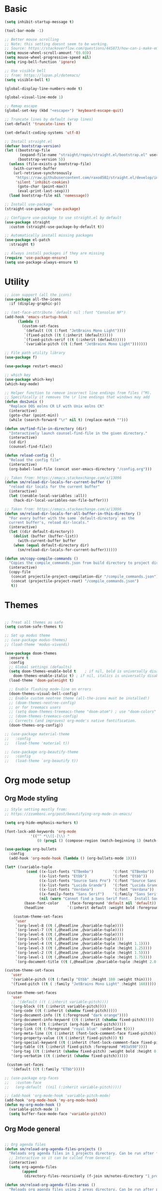 
* Basic
#+begin_src emacs-lisp
(setq inhibit-startup-message t)

(tool-bar-mode -1)

;; Better mouse scrolling
;; Note: this setting doesnt seem to be working.
;; Source: https://stackoverflow.com/questions/445873/how-can-i-make-emacs-mouse-scrolling-slower-and-smoother
(setq mouse-wheel-scroll-amount '(0.03))
(setq mouse-wheel-progressive-speed nil)
(setq ring-bell-function 'ignore)

;; Use visible bell
;; from: https://lupan.pl/dotemacs/
(setq visible-bell t)

(global-display-line-numbers-mode t)

(global-visual-line-mode 1)

;; Remap escape
(global-set-key (kbd "<escape>") 'keyboard-escape-quit)

;; Truncate lines by default (wrap lines)
(set-default 'truncate-lines t)

(set-default-coding-systems 'utf-8)

;; Install straight.el
(defvar bootstrap-version)
(let ((bootstrap-file
       (expand-file-name "straight/repos/straight.el/bootstrap.el" user-emacs-directory))
      (bootstrap-version 5))
  (unless (file-exists-p bootstrap-file)
    (with-current-buffer
	(url-retrieve-synchronously
	 "https://raw.githubusercontent.com/raxod502/straight.el/develop/install.el"
	 'silent 'inhibit-cookies)
      (goto-char (point-max))
      (eval-print-last-sexp)))
  (load bootstrap-file nil 'nomessage))

;; Install use-package
(straight-use-package 'use-package)

;; Configure use-package to use straight.el by default
(use-package straight
  :custom (straight-use-package-by-default t))

;; Automatically install missing packages
(use-package el-patch
  :straight t)

;; Always install packages if they are missing
(require 'use-package-ensure)
(setq use-package-always-ensure t)
#+end_src
* Utility
#+begin_src emacs-lisp
;; icon support (all the icons)
(use-package all-the-icons
  :if (display-graphic-p))

;; (set-face-attribute `default nil :font "Consolas NF")
(add-hook 'emacs-startup-hook
	  (lambda ()
	    (custom-set-faces
	     `(default ((t (:font "JetBrains Mono Light"))))
	     `(fixed-pitch ((t (:inherit (default)))))
	     `(fixed-pitch-serif ((t (:inherit (default)))))
	     `(variable-pitch ((t (:font "JetBrains Mono Light")))))))

;; File path utility library
(use-package f)

(use-package restart-emacs)

;; which key
(use-package which-key)
(which-key-mode)

;; Helper function to remove incorrect line endings from files (^M).
;; Specifically it removes the \r line endings that windows may add
(defun dos2unix ()
  "Replace DOS eolns CR LF with Unix eolns CR"
  (interactive)
  (goto-char (point-min))
  (while (search-forward "\r" nil t) (replace-match "")))

(defun sm/find-file-in-directory (dir)
  "Interactively launch counsel-find-file in the given directory."
  (interactive)
  (cd dir)
  (counsel-find-file))

(defun reload-config ()
  "Reload the config file"
  (interactive)
  (org-babel-load-file (concat user-emacs-directory "/config.org")))

;; Taken from: https://emacs.stackexchange.com/a/13096
(defun sm/reload-dir-locals-for-current-buffer ()
  "reload dir locals for the current buffer"
  (interactive)
  (let ((enable-local-variables :all))
    (hack-dir-local-variables-non-file-buffer)))

;; Taken from: https://emacs.stackexchange.com/a/13096
(defun sm/reload-dir-locals-for-all-buffer-in-this-directory ()
  "For every buffer with the same `default-directory` as the 
  current buffer's, reload dir-locals."
  (interactive)
  (let ((dir default-directory))
    (dolist (buffer (buffer-list))
      (with-current-buffer buffer
	(when (equal default-directory dir)
	  (sm/reload-dir-locals-for-current-buffer))))))

(defun sm/copy-compile-commands ()
  "Copies the compile_commands.json from build directory to project directory (overwriting)."
  (interactive)
  (copy-file
   (concat projectile-project-compilation-dir "/compile_commands.json")
   (concat (projectile-project-root) "/compile_commands.json")
   t))

#+end_src
* Themes
#+begin_src emacs-lisp

;; Treat all themes as safe
(setq custom-safe-themes t)

;; Set up modus theme
;; (use-package modus-themes)
;; (load-theme 'modus-vivendi)

(use-package doom-themes
  :ensure t
  :config
  ;; Global settings (defaults)
  (setq doom-themes-enable-bold t    ; if nil, bold is universally disabled
	doom-themes-enable-italic t) ; if nil, italics is universally disabled
  (load-theme 'doom-palenight t)

  ;; Enable flashing mode-line on errors
  (doom-themes-visual-bell-config)
  ;; Enable custom neotree theme (all-the-icons must be installed!)
  ;; (doom-themes-neotree-config)
  ;; or for treemacs users
  ;; (setq doom-themes-treemacs-theme "doom-atom") ; use "doom-colors" for less minimal icon theme
  ;; (doom-themes-treemacs-config)
  ;; Corrects (and improves) org-mode's native fontification.
  (doom-themes-org-config))

;; (use-package material-theme
;;   :config
;;   (load-theme 'material t))

;; (use-package org-beautify-theme
;;   :config
;;   (load-theme `org-beautify t))

#+end_src
* Org mode setup
** Org Mode styling
#+begin_src emacs-lisp
;; Style setting mostly from:
;; https://zzamboni.org/post/beautifying-org-mode-in-emacs/

(setq org-hide-emphasis-markers t)

(font-lock-add-keywords 'org-mode
			'(("^ *\\([-]\\) "
			   (0 (prog1 () (compose-region (match-beginning 1) (match-end 1) "•"))))))

(use-package org-bullets
  :config
  (add-hook 'org-mode-hook (lambda () (org-bullets-mode 1))))

(let* ((variable-tuple
          (cond ((x-list-fonts "ETBembo")         '(:font "ETBembo"))
                ((x-list-fonts "Etbb")            '(:font "Etbb"))
                ((x-list-fonts "Source Sans Pro") '(:font "Source Sans Pro"))
                ((x-list-fonts "Lucida Grande")   '(:font "Lucida Grande"))
                ((x-list-fonts "Verdana")         '(:font "Verdana"))
                ((x-family-fonts "Sans Serif")    '(:family "Sans Serif"))
                (nil (warn "Cannot find a Sans Serif Font.  Install Source Sans Pro."))))
         (base-font-color     (face-foreground 'default nil 'default))
         (headline           `(:inherit default :weight bold :foreground ,base-font-color)))

    (custom-theme-set-faces
     'user
     `(org-level-8 ((t (,@headline ,@variable-tuple))))
     `(org-level-7 ((t (,@headline ,@variable-tuple))))
     `(org-level-6 ((t (,@headline ,@variable-tuple))))
     `(org-level-5 ((t (,@headline ,@variable-tuple))))
     `(org-level-4 ((t (,@headline ,@variable-tuple :height 1.1))))
     `(org-level-3 ((t (,@headline ,@variable-tuple :height 1.25))))
     `(org-level-2 ((t (,@headline ,@variable-tuple :height 1.5))))
     `(org-level-1 ((t (,@headline ,@variable-tuple :height 1.75))))
     `(org-document-title ((t (,@headline ,@variable-tuple :height 2.0 :underline nil))))))

(custom-theme-set-faces
   'user
   '(variable-pitch ((t (:family "Etbb" :height 180 :weight thin))))
   '(fixed-pitch ((t ( :family "JetBrains Mono Light" :height 160)))))

 (custom-theme-set-faces
   'user
   ;; '(default ((t (:inherit variable-pitch))))
   '(org-block ((t (:inherit variable-pitch))))
   '(org-code ((t (:inherit (shadow fixed-pitch)))))
   '(org-document-info ((t (:foreground "dark orange"))))
   '(org-document-info-keyword ((t (:inherit (shadow fixed-pitch)))))
   '(org-indent ((t (:inherit (org-hide fixed-pitch)))))
   '(org-link ((t (:foreground "royal blue" :underline t))))
   '(org-meta-line ((t (:inherit (font-lock-comment-face fixed-pitch)))))
   '(org-property-value ((t (:inherit fixed-pitch))) t)
   '(org-special-keyword ((t (:inherit (font-lock-comment-face fixed-pitch)))))
   '(org-table ((t (:inherit fixed-pitch :foreground "#83a598"))))
   '(org-tag ((t (:inherit (shadow fixed-pitch) :weight bold :height 0.8))))
   '(org-verbatim ((t (:inherit (shadow fixed-pitch))))))

 (custom-set-faces
   '(default ((t (:family "ETbb")))))

;; (use-package org-faces
;;   :custom-face
;;   (org-default  ((nil (:inherit variable-pitch)))))

;; (add-hook 'org-mode-hook 'variable-pitch-mode)
(add-hook 'org-mode-hook 'my-org-mode-hook)
(defun my-org-mode-hook ()
  (variable-pitch-mode 1)
  (setq buffer-face-mode-face 'variable-pitch))

#+end_src
** Org Mode general
#+begin_src emacs-lisp

;; Org agenda files
(defun sm/reload-org-agenda-files-projects ()
  "Reloads org agenda files in 1_projects directory. Can be run after file list changes."
  ;; Interactive so it can be called from General
  (interactive)
  (setq org-agenda-files
        (append
         (directory-files-recursively (f-join sm/notes-directory "1_projects") "\\.org$"))))

(defun sm/reload-org-agenda-files-areas ()
  "Reloads org agenda files using 2_areas directory. Can be run after project file list changes."
  ;; Interactive so it can be called from General
  (interactive)
  (setq org-agenda-files
        (append
         (directory-files-recursively (f-join sm/notes-directory "2_areas") "\\.org$"))))

(defun sm/reload-org-agenda-files-combined ()
  "Reloads org agenda files using 2_areas directory. Can be run after project file list changes."
  ;; Interactive so it can be called from General
  (interactive)
  (setq org-agenda-files
        (append
         (directory-files-recursively (f-join sm/notes-directory "1_projects") "\\.org$")
         (directory-files-recursively (f-join sm/notes-directory "2_areas") "\\.org$"))))

(sm/reload-org-agenda-files-projects)

(setq org-log-into-drawer t)
(setq org-todo-keywords
      '((sequence "TODO(t)" "|" "DONE(d!)" "CANCELED(c@)")))

;; Org src block indentation
(setq org-edit-src-content-indentation 0)

(use-package ob-powershell)

(require `ob-js)

(org-babel-do-load-languages
 'org-babel-load-languages
 '((dot . t)
   (emacs-lisp . t)
   (plantuml . t)
   (powershell . t)
   (python . t)
   (shell . t)
   (js . t)))

(setq org-blank-before-new-entry '((heading . nil) (plain-list-item . auto)))
#+end_src
* Modeline
#+begin_src emacs-lisp
;; doom modeline
;; crashing on windows
(use-package doom-modeline
  :ensure t
  :init (doom-modeline-mode 1))

;; Dired config
(with-eval-after-load 'dired
  (require 'dired-x)
  ;; Set dired-x global variables here.  For example:
  ;; (setq dired-guess-shell-gnutar "gtar")
  )
(add-hook 'dired-mode-hook
	  (lambda ()
	    ;; Set dired-x buffer-local variables here.
	    (setq dired-omit-extensions (append dired-omit-extensions '("~undo-tree~")))
	    (dired-omit-mode 1)))

(use-package smart-mode-line
  :config
  (setq sml/no-confirm-load-theme t
	sml/theme 'respectful)
  (sml/setup))
#+end_src
* Evil mode
#+begin_src emacs-lisp
;; evil mode
(defun sm/evil-hook ()
  (dolist (mode '(custom-mode
		  eshell-mode
		  git-rebase-mode
		  erc-mode
		  circe-server-mode
		  circe-chat-mode
		  circe-query-mode
		  sauron-mode
		  term-mode))
    (add-to-list 'evil-emacs-state-modes mode)))

;; Remap C-u (universal argument) to C-i
(global-set-key (kbd "C-i") 'universal-argument)
(define-key universal-argument-map (kbd "C-i") 'universal-argument-more)

(use-package evil
  :init
  (setq evil-want-integration t)
  (setq evil-want-keybinding nil)
  (setq evil-want-C-u-scroll t)
  (setq evil-want-C-i-jump nil)
  (setq evil-respect-visual-line-mode t)
  (setq evil-undo-system 'undo-tree)
  :config
  (add-hook 'evil-mode-hook 'sm/evil-hook)
  (evil-mode 1)
  (define-key evil-insert-state-map (kbd "C-g") 'evil-normal-state)
  (define-key evil-insert-state-map (kbd "C-h") 'evil-delete-backward-char-and-join)

  ;; Use visual line motions even outside of visual-line-mode buffers
  (evil-global-set-key 'motion "j" 'evil-next-visual-line)
  (evil-global-set-key 'motion "k" 'evil-previous-visual-line)

  (evil-set-initial-state 'messages-buffer-mode 'normal)
  (evil-set-initial-state 'dashboard-mode 'normal))

(use-package evil-collection
  :after evil
  :init
  (setq evil-collection-company-use-tng nil)  ;; Is this a bug in evil-collection?
  :custom
  (evil-collection-outline-bind-tab-p nil)
  :config
  (delete 'lispy evil-collection-mode-list)
  (delete 'org-present evil-collection-mode-list)
  (evil-collection-init))

(use-package evil-surround
  :config
  (global-evil-surround-mode 1))
#+end_src
* Git
#+begin_src emacs-lisp
;; git
(use-package magit
  :bind ("C-M-;" . magit-status)
  :commands (magit-status magit-get-current-branch)
  :custom
  (magit-display-buffer-function #'magit-display-buffer-same-window-except-diff-v1))

(use-package git-auto-commit-mode)

;; handles ssh credentials (for magit) on windows (and maybe other platforms?)
(use-package ssh-agency)
#+end_src
* Shortcuts
#+begin_src emacs-lisp
;; General
(use-package general
  :config
  (general-evil-setup t)

  (general-create-definer sm/leader-key-def
    :keymaps '(normal insert visual emacs)
    :prefix "SPC"
    :global-prefix "C-SPC")

  (general-create-definer sm/leader-key-def-backslash
    :keymaps '(normal visual emacs)
    :prefix "\\"
    :global-prefix "\\")

  (general-create-definer sm/ctrl-c-keys
    :prefix "C-c"))

(use-package hydra)
#+end_src
** Tabs
#+begin_src emacs-lisp
(defhydra hydra-tabs (global-map "<f3>")
  "tabs"
  ("c" tab-bar-new-tab "create")
  ("m" tab-next "next")
  ("n" tab-previous "previous")
  ("M-m" (lambda () (interactive) (tab-bar-move-tab 1)) "right")
  ("M-n" (lambda () (interactive) (tab-bar-move-tab -1)) "left")
  ("r" tab-bar-rename-tab "rename")
  ("d" tab-bar-close-tab "delete")
  ("q" nil "cancel"))

(sm/leader-key-def
  "t"   'hydra-tabs/body)
#+end_src
** Windows
#+begin_src emacs-lisp
(defhydra hydra-windows ()
  "windows"
  ("s" split-window-below "split")
  ("v" split-window-right "vsplit")
  ("j" evil-window-down "down")
  ("k" evil-window-up "up")
  ("l" evil-window-right "right")
  ("h" evil-window-left "left")
  ("d" evil-window-delete "delete")
  ("o" delete-other-windows "delete others")
  ("C-m" tab-next "next tab")
  ("C-n" tab-previous "previous tab")
  ("q" nil "cancel"))

(sm/leader-key-def
  "w"   'hydra-windows/body)
#+end_src
** Zoom
#+begin_src emacs-lisp
(defhydra hydra-zoom (global-map "<f2>")
  "zoom"
  ("g" text-scale-increase "in")
  ("l" text-scale-decrease "out"))
#+end_src
** Git
#+begin_src emacs-lisp
(sm/leader-key-def
  "g"   '(:ignore t :which-key "git")
  "gs"  'magit-status
  "gd"  'magit-diff-unstaged
  "gc"  'magit-branch-or-checkout
  "gl"   '(:ignore t :which-key "log")
  "glc" 'magit-log-current
  "glf" 'magit-log-buffer-file
  "gb"  'magit-branch
  "gP"  'magit-push-current
  "gp"  'magit-pull-branch
  "gf"  'magit-fetch
  "gF"  'magit-fetch-all
  "gr"  'magit-rebase)
#+end_src
** Buffers
#+begin_src emacs-lisp
(sm/leader-key-def
  "b"   '(:ignore t :which-key "buffers")
  "bb"  'counsel-switch-buffer
  "bd"  'kill-buffer)
#+end_src
** Notes
#+begin_src emacs-lisp
(sm/leader-key-def
  "f"   '(:ignore t :which-key "files")
  "fd"  (lambda () (interactive) (find-file user-config-file))
  "fn"  (lambda () (interactive) (sm/find-file-in-directory sm/notes-directory))
  "fp"  (lambda () (interactive) (sm/find-file-in-directory (f-join sm/notes-directory "1_projects")))
  "fa"  (lambda () (interactive) (sm/find-file-in-directory (f-join sm/notes-directory "2_areas")))
  "fr"  (lambda () (interactive) (sm/find-file-in-directory (f-join sm/notes-directory "3_resources")))
  "ft"  (lambda () (interactive) (sm/find-file-in-directory (f-join sm/notes-directory "4_archive")))
  "ff"  'counsel-find-file)

(sm/leader-key-def
  "o"   '(:ignore t :which-key "org")
  "oa"  'org-agenda
  "or"  '(:ignore t :which-key "reload agenda files")
  "orp" 'sm/reload-org-agenda-files-projects
  "ora" 'sm/reload-org-agenda-files-areas
  "orc" 'sm/reload-org-agenda-files-combined)
#+end_src
** Rest
#+begin_src emacs-lisp
#+end_src
* Completion
#+begin_src emacs-lisp

;; Many settins from:
;; https://github.com/daviwil/dotfiles/blob/9776d65c4486f2fa08ec60a06e86ecb6d2c40085/Emacs.org#git

;; ivy
(use-package counsel)

(use-package prescient)
(use-package ivy-prescient
  :straight t
  :config
  (ivy-prescient-mode 1))
#+end_src
* Misc
#+begin_src emacs-lisp

(use-package evil-commentary)
(evil-commentary-mode)

(use-package git-gutter)
(global-git-gutter-mode +1)

(use-package gnuplot)

;; Ripgrep integration in emacs
(use-package deadgrep)

#+end_src
** asdf
#+begin_src emacs-lisp
(use-package asdf
  :straight (:host github :repo "tabfugnic/asdf.el" :files ("asdf.el"))
  :ensure t
  :config (asdf-enable))
#+end_src
* Projects
#+begin_src emacs-lisp
;; find file in project
(use-package find-file-in-project
  :init
  (setq ffip-use-rust-fd t)
  :config
  (ivy-mode 1))

;; projectile
(defun sm/switch-project-action ()
  "Switch to a workspace with the project name and start `magit-status'."
  ;; TODO: Switch to EXWM workspace 1?
  (persp-switch (projectile-project-name))
  (magit-status))

(use-package projectile
  :diminish projectile-mode
  :config (projectile-mode)
  :demand t
  :bind ("C-M-p" . projectile-find-file)
  :bind-keymap
  ("C-c p" . projectile-command-map)
  :init
  (when (file-directory-p "c:/Development")
    (setq projectile-project-search-path '("c:/Development")))
  (setq projectile-switch-project-action #'sm/switch-project-action))

(use-package counsel-projectile
  :straight t
  :after projectile
  :config
  (counsel-projectile-mode))

(sm/leader-key-def
  "pf"  'find-file-in-project
  "pr"  'ffip-find-files-resume
  "ps"  'projectile-switch-project
  "pg"  'deadgrep
  "pp"  'projectile-find-file
  "pc"  'projectile-compile-project
  "pd"  'find-directory-in-project-by-selected)

#+end_src
* Misc
#+begin_src emacs-lisp
(use-package undo-tree
  :init
  (global-undo-tree-mode 1))

;; (straight-use-package 'company-prescient)
;; :config
;; (company-prescient-mode 1))
;; (straight-use-package 'selectrum-prescient
;; 		      :config
;; 		      (selectrum-prescient-mode 1))

;; Ivy-based interface to standard commands
(global-set-key (kbd "C-s") 'swiper-isearch)
(global-set-key (kbd "M-x") 'counsel-M-x)
(global-set-key (kbd "C-x C-f") 'counsel-find-file)
(global-set-key (kbd "M-y") 'counsel-yank-pop)
(global-set-key (kbd "<f1> f") 'counsel-describe-function)
(global-set-key (kbd "<f1> v") 'counsel-describe-variable)
(global-set-key (kbd "<f1> l") 'counsel-find-library)
(global-set-key (kbd "<f2> i") 'counsel-info-lookup-symbol)
(global-set-key (kbd "<f2> u") 'counsel-unicode-char)
(global-set-key (kbd "<f2> j") 'counsel-set-variable)
(global-set-key (kbd "C-x b") 'ivy-switch-buffer)
(global-set-key (kbd "C-c v") 'ivy-push-view)
(global-set-key (kbd "C-c V") 'ivy-pop-view)

;; Ivy-based interface to shell and system tools
(global-set-key (kbd "C-c c") 'counsel-compile)
(global-set-key (kbd "C-c g") 'counsel-git)
(global-set-key (kbd "C-c j") 'counsel-git-grep)
(global-set-key (kbd "C-c L") 'counsel-git-log)
(global-set-key (kbd "C-c k") 'counsel-rg)
(global-set-key (kbd "C-c m") 'counsel-linux-app)
(global-set-key (kbd "C-c n") 'counsel-fzf)
(global-set-key (kbd "C-x l") 'counsel-locate)
(global-set-key (kbd "C-c J") 'counsel-file-jump)
(global-set-key (kbd "C-S-o") 'counsel-rhythmbox)
(global-set-key (kbd "C-c w") 'counsel-wmctrl)

;; Ivy-resume and other commands
(global-set-key (kbd "C-c C-r") 'ivy-resume)
(global-set-key (kbd "C-c b") 'counsel-bookmark)
(global-set-key (kbd "C-c d") 'counsel-descbinds)
(global-set-key (kbd "C-c g") 'counsel-git)
(global-set-key (kbd "C-c o") 'counsel-outline)
(global-set-key (kbd "C-c t") 'counsel-load-theme)
(global-set-key (kbd "C-c F") 'counsel-org-file)

#+end_src
* Programming
** General
#+begin_src emacs-lisp
;; from: https://lupan.pl/dotemacs/
(use-package smartparens
  :hook ((prog-mode . smartparens-mode)
	 (emacs-lisp-mode . smartparens-strict-mode))
  :init
  (setq sp-base-key-bindings 'sp)
  :config
  (define-key smartparens-mode-map [M-backspace] #'backward-kill-word)
  (define-key smartparens-mode-map [M-S-backspace] #'sp-backward-unwrap-sexp)
  (require 'smartparens-config))

(setq c-default-style "bsd"
      c-basic-offset 4)

;; multiple cursors package
;; (use-package multiple-cursors
;;   :bind (("C-c n" . mc/mark-next-like-this)
;; 	 ("C-c p" . mc/mark-previous-like-this)))

;; Fix trailing spaces but only in modified lines
(use-package ws-butler
  :hook (prog-mode . ws-butler-mode))

;; yas-snippet
;; from: https://lupan.pl/dotemacs/
(setq-default abbrev-mode 1)
(use-package yasnippet
  :defer 2
  :config
  (yas-global-mode 1))
(use-package yasnippet-snippets
  :defer)
(use-package ivy-yasnippet
  :bind ("C-c y" . ivy-yasnippet))

(add-hook 'c-mode-hook 'lsp)
(add-hook 'c++-mode-hook 'lsp)
(add-hook 'c++-mode-hook 'company-mode)
(add-hook 'c++-mode-hook 'yas-minor-mode) 

;; company mode
;; from: https://lupan.pl/dotemacs/
(use-package company
  :bind (:map prog-mode-map
	      ("C-i" . company-indent-or-complete-common)
	      ("C-M-i" . counsel-company))
  :hook (emacs-lisp-mode . company-mode))

;; TODO: Enable and test
;; A company front-end with icons
(use-package company-box
  :hook (company-mode . company-box-mode))

;; enable company mode in all buffers
(add-hook 'after-init-hook 'global-company-mode)

(use-package company-prescient
  :after company
  :config
  (company-prescient-mode))

;; Recommended from: https://emacs-lsp.github.io/lsp-mode/tutorials/CPP-guide/
(setq gc-cons-threshold (* 100 1024 1024)
      read-process-output-max (* 1024 1024)
      treemacs-space-between-root-nodes nil
      company-idle-delay 0.0
      company-minimum-prefix-length 1
      lsp-idle-delay 0.1)  ;; clangd is fast

;; lsp-mode
;; from: https://lupan.pl/dotemacs/
(use-package lsp-mode
  :hook ((c-mode c++-mode d-mode go-mode js-mode kotlin-mode python-mode typescript-mode
		 vala-mode web-mode)
	 . lsp)
  :init
  (setq lsp-keymap-prefix "H-l"
	lsp-rust-analyzer-proc-macro-enable t
	lsp-log-io t)
  ;; lsp-clients-clangd-executable "C:/Program Files/LLVM/bin/clangd.exe")
  :config
  (lsp-enable-which-key-integration t))

;; Recommended from: https://emacs-lsp.github.io/lsp-mode/tutorials/CPP-guide/
(with-eval-after-load 'lsp-mode
  (add-hook 'lsp-mode-hook #'lsp-enable-which-key-integration)
  (require 'dap-cpptools)
  (yas-global-mode))

(use-package lsp-ui
  :init
  (setq lsp-ui-doc-position 'at-point
	lsp-ui-doc-show-with-mouse t
	lsp-ui-peek-enable t)
  :bind (("C-c d" . lsp-ui-doc-show)
	 ("C-c I" . lsp-ui-imenu)))

(use-package dap-mode
  :straight t
  :config
  (require 'dap-cpptools)
  (require 'dap-lldb)
  (require 'dap-gdb-lldb))

(use-package lsp-ivy)

(use-package lsp-treemacs)

(dap-mode 1)
(dap-ui-mode 1)
(dap-tooltip-mode 1)
(dap-ui-controls-mode 1)

(use-package flycheck
  :defer)

(use-package copilot
  :straight (:host github :repo "zerolfx/copilot.el" :files ("dist" "*.el"))
  :ensure t)

(with-eval-after-load 'company
  ;; disable inline previews
  (delq 'company-preview-if-just-one-frontend company-frontends))

(define-key copilot-completion-map (kbd "<tab>") 'copilot-accept-completion)
(define-key copilot-completion-map (kbd "TAB") 'copilot-accept-completion)

;; C++ dev. lsp.
;; from: https://lupan.pl/dotemacs/
;; (use-package cc-mode
;;   :bind (:map c-mode-map
;;          ("C-i" . company-indent-or-complete-common)
;;          :map c++-mode-map
;;          ("C-i" . company-indent-or-complete-common))
;;   :init
;;   (setq-default c-basic-offset 8))

;; web mode
;; from: https://lupan.pl/dotemacs/
(use-package web-mode
  :mode "\\.\\([jt]sx\\)\\'")

;; (use-package js
;;   :bind (:map js-mode-map
;;          ([remap js-find-symbol] . xref-find-definitions))
;;   :init
;;   (setq js-indent-level 4))

(use-package typescript-mode
  :defer)

(use-package dockerfile-mode)

(use-package qml-mode
  :config
  (setq c-default-style "bsd")
  (setq c-basic-offset 4)
  (setq indent-tabs-mode nil))

(autoload 'qml-mode "qml-mode" "Editing Qt Declarative." t)
(add-to-list 'auto-mode-alist '("\\.qml$" . qml-mode))

(add-to-list 'lsp-language-id-configuration '(qml-mode . "qml"))
#+end_src
** nix
#+begin_src emacs-lisp

;; nix-mode
(use-package nix-mode
  :mode "\\.nix\\'")

(add-to-list 'lsp-language-id-configuration '(nix-mode . "nix"))
(lsp-register-client
 (make-lsp-client :new-connection (lsp-stdio-connection '("rnix-lsp"))
                  :major-modes '(nix-mode)
                  :server-id 'nix))
#+end_src
** Compilation
#+begin_src emacs-lisp
;; (use-package fancy-compilation
;;   :init
;;   (setq fancy-compilation-override-colors nil)
;;   :commands (fancy-compilation-mode))

;; (with-eval-after-load 'compile
;;   (fancy-compilation-mode))

;; (defun sm/compile ()
;;   "Compile out of source"
;;   (interactive)
;;   (let ((default-directory (concat (projectile-project-root) "../build/inr_dev5/Clang-RD")))
;;     (call-interactively #'compile)))

;; Compilation buffer auto scroll
(setq compilation-scroll-output t)

;; This is not correctly detecting the cmake project type.
;; For now have to set type to cmake in dir local variable.
(with-eval-after-load 'projectile
  (projectile-register-project-type 'cmake '("CMakeLists.txt")
				    :project-file "CMakeLists.txt"
				    :compile "ninja"
				    :test "ctest"))

;; Add cmake build error regex to compiler error alist
(add-to-list 'compilation-error-regexp-alist 'cmake)
(add-to-list 'compilation-error-regexp-alist-alist
	     '(cmake "\\(^[[:alnum:]]\\:\\\\[[:alnum:]\\\\-_]+.[[:lower:]]+\\)(\\([[:digit:]]\\{1,6\\}\\),\\([[:digit:]]\\{1,6\\}\\)): error:"
		     1 2 3))
#+end_src
** Programming shortcuts
#+begin_src emacs-lisp
(sm/leader-key-def
  "c"   '(:ignore t :which-key "code")
  "cl"   '(:ignore t :which-key "lsp")
  "cls"  'lsp-ivy-workspace-symbol
  "cli"  'lsp-find-definition
  "clh"  'lsp-find-declaration
  "clg"  'lsp-ui-doc-glance
  "clm"  'lsp-ui-imenu
  "clr"  'lsp-ui-peek-find-references)

#+end_src
* Misc
#+begin_src emacs-lisp

(custom-set-variables
 ;; custom-set-variables was added by Custom.
 ;; If you edit it by hand, you could mess it up, so be careful.
 ;; Your init file should contain only one such instance.
 ;; If there is more than one, they won't work right.
 '(package-selected-packages
   '(projectile general magit which-key use-package undo-tree evil-collection counsel all-the-icons)))
(custom-set-faces
 ;; custom-set-faces was added by Custom.
 ;; If you edit it by hand, you could mess it up, so be careful.
 ;; Your init file should contain only one such instance.
 ;; If there is more than one, they won't work right.
 )

(use-package excorporate)

#+end_src
* Treemacs
#+begin_src emacs-lisp
;; Treemacs setup
(use-package treemacs
  :straight t
  :ensure t
  :defer t
  :init
  (with-eval-after-load 'winum
    (define-key winum-keymap (kbd "M-0") #'treemacs-select-window))
  :config
  (progn
    (setq treemacs-collapse-dirs                   (if treemacs-python-executable 3 0)
	  treemacs-deferred-git-apply-delay        0.5
	  treemacs-directory-name-transformer      #'identity
	  treemacs-display-in-side-window          t
	  treemacs-eldoc-display                   'simple
	  treemacs-file-event-delay                5000
	  treemacs-file-extension-regex            treemacs-last-period-regex-value
	  treemacs-file-follow-delay               0.2
	  treemacs-file-name-transformer           #'identity
	  treemacs-follow-after-init               t
	  treemacs-expand-after-init               t
	  treemacs-find-workspace-method           'find-for-file-or-pick-first
	  treemacs-git-command-pipe                ""
	  treemacs-goto-tag-strategy               'refetch-index
	  treemacs-header-scroll-indicators        '(nil . "^^^^^^")
	  treemacs-hide-dot-git-directory          t
	  treemacs-indentation                     2
	  treemacs-indentation-string              " "
	  treemacs-is-never-other-window           nil
	  treemacs-max-git-entries                 5000
	  treemacs-missing-project-action          'ask
	  treemacs-move-forward-on-expand          nil
	  treemacs-no-png-images                   nil
	  treemacs-no-delete-other-windows         t
	  treemacs-project-follow-cleanup          nil
	  treemacs-persist-file                    (expand-file-name ".cache/treemacs-persist" user-emacs-directory)
	  treemacs-position                        'left
	  treemacs-read-string-input               'from-child-frame
	  treemacs-recenter-distance               0.1
	  treemacs-recenter-after-file-follow      nil
	  treemacs-recenter-after-tag-follow       nil
	  treemacs-recenter-after-project-jump     'always
	  treemacs-recenter-after-project-expand   'on-distance
	  treemacs-litter-directories              '("/node_modules" "/.venv" "/.cask")
	  treemacs-show-cursor                     nil
	  treemacs-show-hidden-files               t
	  treemacs-silent-filewatch                nil
	  treemacs-silent-refresh                  nil
	  treemacs-sorting                         'alphabetic-asc
	  treemacs-select-when-already-in-treemacs 'move-back
	  treemacs-space-between-root-nodes        t
	  treemacs-tag-follow-cleanup              t
	  treemacs-tag-follow-delay                1.5
	  treemacs-text-scale                      nil
	  treemacs-user-mode-line-format           nil
	  treemacs-user-header-line-format         nil
	  treemacs-wide-toggle-width               70
	  treemacs-width                           35
	  treemacs-width-increment                 1
	  treemacs-width-is-initially-locked       t
	  treemacs-workspace-switch-cleanup        nil)

    ;; The default width and height of the icons is 22 pixels. If you are
    ;; using a Hi-DPI display, uncomment this to double the icon size.
    ;;(treemacs-resize-icons 44)

    (treemacs-follow-mode t)
    (treemacs-filewatch-mode t)
    (treemacs-fringe-indicator-mode 'always)
    (when treemacs-python-executable
      (treemacs-git-commit-diff-mode t))

    (pcase (cons (not (null (executable-find "git")))
		 (not (null treemacs-python-executable)))
      (`(t . t)
       (treemacs-git-mode 'deferred))
      (`(t . _)
       (treemacs-git-mode 'simple)))

    (treemacs-hide-gitignored-files-mode nil))
  :bind
  (:map global-map
	("M-0"       . treemacs-select-window)
	("C-x t 1"   . treemacs-delete-other-windows)
	("C-x t t"   . treemacs)
	("C-x t d"   . treemacs-select-directory)
	("C-x t B"   . treemacs-bookmark)
	("C-x t C-t" . treemacs-find-file)
	("C-x t M-t" . treemacs-find-tag)))

(sm/leader-key-def-backslash
  "e" 'treemacs)

(use-package treemacs-evil
  :straight t
  :after (treemacs evil)
  :ensure t)

(use-package treemacs-projectile
  :straight t
  :after (treemacs projectile)
  :ensure t)

(use-package treemacs-icons-dired
  :straight t
  :hook (dired-mode . treemacs-icons-dired-enable-once)
  :ensure t)

(use-package treemacs-magit
  :straight t
  :after (treemacs magit)
  :ensure t)

;; (use-package treemacs-persp ;;treemacs-perspective if you use perspective.el vs. persp-mode
;;   :straight t
;;   :after (treemacs persp-mode) ;;or perspective vs. persp-mode
;;   :ensure t
;;   :config (treemacs-set-scope-type 'Perspectives))

;; (use-package treemacs-tab-bar ;;treemacs-tab-bar if you use tab-bar-mode
;;   :straight t
;;   :after (treemacs)
;;   :ensure t
;;   :config (treemacs-set-scope-type 'Tabs))
#+end_src
